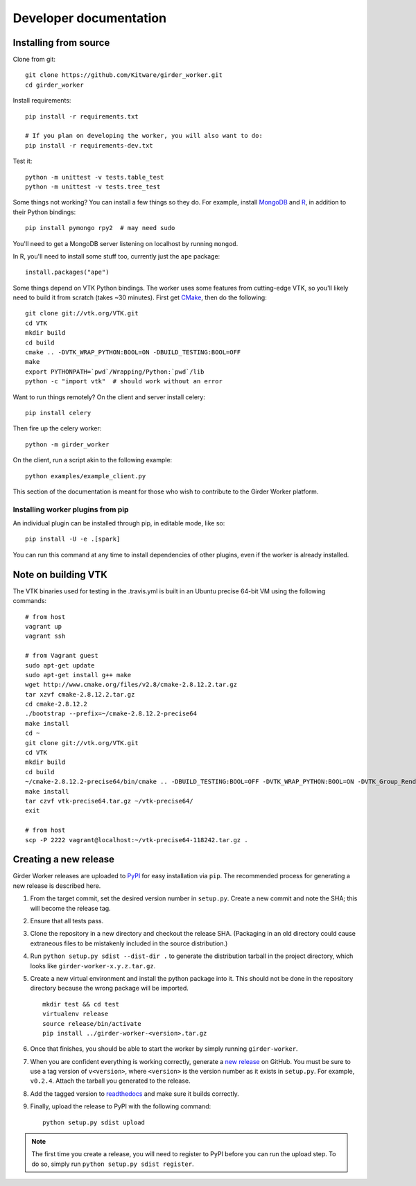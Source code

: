 Developer documentation
=======================

.. _install-from-source:

Installing from source
----------------------

Clone from git: ::

    git clone https://github.com/Kitware/girder_worker.git
    cd girder_worker

Install requirements: ::

    pip install -r requirements.txt

    # If you plan on developing the worker, you will also want to do:
    pip install -r requirements-dev.txt

Test it: ::

    python -m unittest -v tests.table_test
    python -m unittest -v tests.tree_test

Some things not working? You can install a few things so they do.
For example, install MongoDB_ and R_,
in addition to their Python bindings: ::

    pip install pymongo rpy2  # may need sudo

.. _MongoDB: http://www.mongodb.org/
.. _R: http://www.r-project.org/

You'll need to get a MongoDB server listening on localhost by running ``mongod``.

In R, you'll need to install some stuff too, currently just the ``ape`` package: ::

    install.packages("ape")

Some things depend on VTK Python bindings. The worker uses some features from
cutting-edge VTK,
so you'll likely need to build it from scratch (takes ~30 minutes).
First get CMake_, then do the following: ::

    git clone git://vtk.org/VTK.git
    cd VTK
    mkdir build
    cd build
    cmake .. -DVTK_WRAP_PYTHON:BOOL=ON -DBUILD_TESTING:BOOL=OFF
    make
    export PYTHONPATH=`pwd`/Wrapping/Python:`pwd`/lib
    python -c "import vtk"  # should work without an error

.. _CMake: http://www.cmake.org/

Want to run things remotely? On the client and server install celery: ::

    pip install celery

Then fire up the celery worker: ::

    python -m girder_worker

On the client, run a script akin to the following example: ::

    python examples/example_client.py

This section of the documentation is meant for those who wish to contribute to
the Girder Worker platform.

Installing worker plugins from pip
$$$$$$$$$$$$$$$$$$$$$$$$$$$$$$$$$$

An individual plugin can be installed through pip, in editable mode, like so: ::

    pip install -U -e .[spark]

You can run this command at any time to install dependencies of other plugins, even if
the worker is already installed.

.. seealso::

   For more information on the worker plugin system, see :doc:`plugins`.


Note on building VTK
--------------------

The VTK binaries used for testing in the .travis.yml is built in
an Ubuntu precise 64-bit VM using the following commands: ::

    # from host
    vagrant up
    vagrant ssh

    # from Vagrant guest
    sudo apt-get update
    sudo apt-get install g++ make
    wget http://www.cmake.org/files/v2.8/cmake-2.8.12.2.tar.gz
    tar xzvf cmake-2.8.12.2.tar.gz
    cd cmake-2.8.12.2
    ./bootstrap --prefix=~/cmake-2.8.12.2-precise64
    make install
    cd ~
    git clone git://vtk.org/VTK.git
    cd VTK
    mkdir build
    cd build
    ~/cmake-2.8.12.2-precise64/bin/cmake .. -DBUILD_TESTING:BOOL=OFF -DVTK_WRAP_PYTHON:BOOL=ON -DVTK_Group_Rendering:BOOL=OFF -DVTK_Group_StandAlone:BOOL=OFF -DModule_vtkCommonDataModel:BOOL=ON -DModule_vtkIOInfovis:BOOL=ON -DModule_vtkFiltersSources:BOOL=ON -DCMAKE_INSTALL_PREFIX:PATH=~/vtk-precise64
    make install
    tar czvf vtk-precise64.tar.gz ~/vtk-precise64/
    exit

    # from host
    scp -P 2222 vagrant@localhost:~/vtk-precise64-118242.tar.gz .


Creating a new release
----------------------

Girder Worker releases are uploaded to `PyPI <https://pypi.python.org/pypi/girder-worker>`_
for easy installation via ``pip``. The recommended process for generating a new
release is described here.

1.  From the target commit, set the desired version number in ``setup.py``.
    Create a new commit and note the SHA; this will become the release tag.

2.  Ensure that all tests pass.

3.  Clone the repository in a new directory and checkout the release SHA.
    (Packaging in an old directory could cause extraneous files to be
    mistakenly included in the source distribution.)

4.  Run ``python setup.py sdist --dist-dir .`` to generate the distribution
    tarball in the project directory, which looks like ``girder-worker-x.y.z.tar.gz``.

5.  Create a new virtual environment and install the python package into
    it. This should not be done in the repository directory because the wrong package
    will be imported.  ::

        mkdir test && cd test
        virtualenv release
        source release/bin/activate
        pip install ../girder-worker-<version>.tar.gz

6.  Once that finishes, you should be able to start the worker by simply running
    ``girder-worker``.

7.  When you are confident everything is working correctly, generate
    a `new release <https://github.com/girder/girder-worker/releases/new>`_
    on GitHub.  You must be
    sure to use a tag version of ``v<version>``, where ``<version>``
    is the version number as it exists in ``setup.py``.  For
    example, ``v0.2.4``.  Attach the tarball you generated to the release.

8.  Add the tagged version to `readthedocs <https://readthedocs.org/projects/girder_worker/>`_
    and make sure it builds correctly.

9.  Finally, upload the release to PyPI with the following command: ::

        python setup.py sdist upload

.. note :: The first time you create a release, you will need to register to PyPI
    before you can run the upload step. To do so, simply run ``python setup.py sdist register``.
